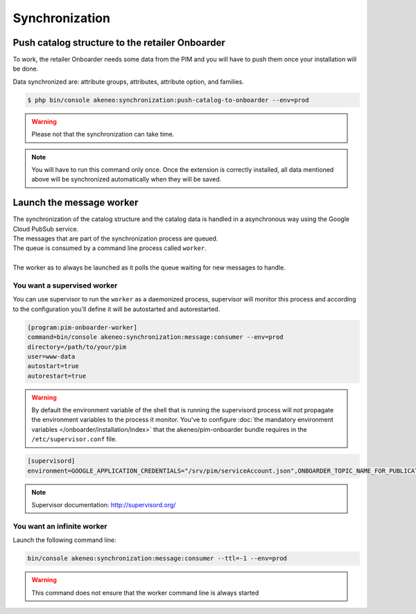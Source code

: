 Synchronization
===============

Push catalog structure to the retailer Onboarder
------------------------------------------------

To work, the retailer Onboarder needs some data from the PIM and you will have to push them once your installation will be done.

Data synchronized are: attribute groups, attributes, attribute option, and families.

.. code-block:: bash

    $ php bin/console akeneo:synchronization:push-catalog-to-onboarder --env=prod


.. warning::

    Please not that the synchronization can take time.


.. note::

    You will have to run this command only once.
    Once the extension is correctly installed, all data mentioned above will be synchronized automatically when they will be saved.


Launch the message worker
-------------------------

| The synchronization of the catalog structure and the catalog data is handled in a asynchronous way using the Google Cloud PubSub service.
| The messages that are part of the synchronization process are queued.
| The queue is consumed by a command line process called ``worker``.
|
| The worker as to always be launched as it polls the queue waiting for new messages to handle.


You want a supervised worker
^^^^^^^^^^^^^^^^^^^^^^^^^^^^

You can use supervisor to run the ``worker`` as a daemonized process, supervisor will monitor this process and according to the configuration you'll define it will be autostarted and autorestarted.

.. code-block:: bash

    [program:pim-onboarder-worker]
    command=bin/console akeneo:synchronization:message:consumer --env=prod
    directory=/path/to/your/pim
    user=www-data
    autostart=true
    autorestart=true

.. warning::

    By default the environment variable of the shell that is running the supervisord process will not propagate the environment variables to the process it monitor.
    You've to configure :doc:`the mandatory environment variables </onboarder/installation/index>` that the akeneo/pim-onboarder bundle requires in the ``/etc/supervisor.conf`` file.

.. code-block:: bash

    [supervisord]
    environment=GOOGLE_APPLICATION_CREDENTIALS="/srv/pim/serviceAccount.json",ONBOARDER_TOPIC_NAME_FOR_PUBLICATION_TO_MIDDLEWARE="middleware-topic-name",...

.. note::

    Supervisor documentation: http://supervisord.org/

You want an infinite worker
^^^^^^^^^^^^^^^^^^^^^^^^^^^

Launch the following command line:

.. code-block:: bash

    bin/console akeneo:synchronization:message:consumer --ttl=-1 --env=prod

.. warning::

    This command does not ensure that the worker command line is always started
